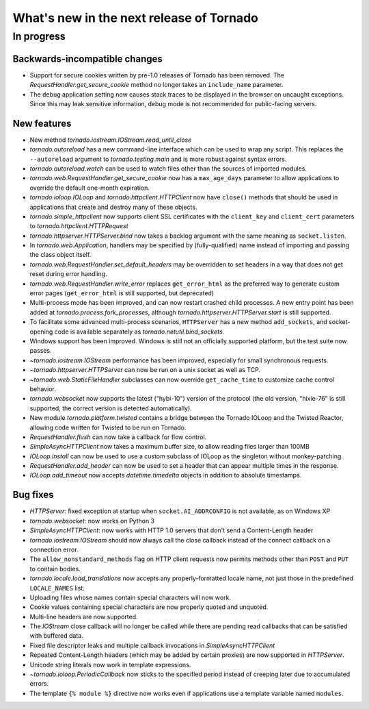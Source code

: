 What's new in the next release of Tornado
=========================================

In progress
-----------

Backwards-incompatible changes
~~~~~~~~~~~~~~~~~~~~~~~~~~~~~~

* Support for secure cookies written by pre-1.0 releases of Tornado has
  been removed.  The `RequestHandler.get_secure_cookie` method no longer
  takes an ``include_name`` parameter.
* The ``debug`` application setting now causes stack traces to be displayed
  in the browser on uncaught exceptions.  Since this may leak sensitive
  information, debug mode is not recommended for public-facing servers.

New features
~~~~~~~~~~~~

* New method `tornado.iostream.IOStream.read_until_close`
* `tornado.autoreload` has a new command-line interface which can be used
  to wrap any script.  This replaces the ``--autoreload`` argument to
  `tornado.testing.main` and is more robust against syntax errors.
* `tornado.autoreload.watch` can be used to watch files other than
  the sources of imported modules.
* `tornado.web.RequestHandler.get_secure_cookie` now has a ``max_age_days``
  parameter to allow applications to override the default one-month expiration.
* `tornado.ioloop.IOLoop` and `tornado.httpclient.HTTPClient` now have
  ``close()`` methods that should be used in applications that create
  and destroy many of these objects.
* `tornado.simple_httpclient` now supports client SSL certificates with the
  ``client_key`` and ``client_cert`` parameters to
  `tornado.httpclient.HTTPRequest`
* `tornado.httpserver.HTTPServer.bind` now takes a backlog argument with the
  same meaning as ``socket.listen``.
* In `tornado.web.Application`, handlers may be specified by
  (fully-qualified) name instead of importing and passing the class object
  itself.
* `tornado.web.RequestHandler.set_default_headers` may be overridden to set
  headers in a way that does not get reset during error handling.
* `tornado.web.RequestHandler.write_error` replaces ``get_error_html`` as the
  preferred way to generate custom error pages (``get_error_html`` is still
  supported, but deprecated)
* Multi-process mode has been improved, and can now restart crashed child
  processes.  A new entry point has been added at 
  `tornado.process.fork_processes`, although
  `tornado.httpserver.HTTPServer.start` is still supported.
* To facilitate some advanced multi-process scenarios, ``HTTPServer`` has a
  new method ``add_sockets``, and socket-opening code is available separately
  as `tornado.netutil.bind_sockets`.
* Windows support has been improved.  Windows is still not an officially
  supported platform, but the test suite now passes.
* `~tornado.iostream.IOStream` performance has been improved, especially for
  small synchronous requests.
* `~tornado.httpserver.HTTPServer` can now be run on a unix socket as well
  as TCP.
* `~tornado.web.StaticFileHandler` subclasses can now override 
  ``get_cache_time`` to customize cache control behavior.
* `tornado.websocket` now supports the latest ("hybi-10") version of the
  protocol (the old version, "hixie-76" is still supported; the correct
  version is detected automatically).
* New module `tornado.platform.twisted` contains a bridge between the
  Tornado IOLoop and the Twisted Reactor, allowing code written for Twisted
  to be run on Tornado.
* `RequestHandler.flush` can now take a callback for flow control.
* `SimpleAsyncHTTPClient` now takes a maximum buffer size, to allow reading
  files larger than 100MB
* `IOLoop.install` can now be used to use a custom subclass of IOLoop
  as the singleton without monkey-patching.
* `RequestHandler.add_header` can now be used to set a header that can
  appear multiple times in the response.
* `IOLoop.add_timeout` now accepts `datetime.timedelta` objects in addition
  to absolute timestamps.

Bug fixes
~~~~~~~~~

* `HTTPServer`: fixed exception at startup when ``socket.AI_ADDRCONFIG`` is
  not available, as on Windows XP
* `tornado.websocket`: now works on Python 3
* `SimpleAsyncHTTPClient`: now works with HTTP 1.0 servers that don't send
  a Content-Length header
* `tornado.iostream.IOStream` should now always call the close callback
  instead of the connect callback on a connection error.
* The ``allow_nonstandard_methods`` flag on HTTP client requests now
  permits methods other than ``POST`` and ``PUT`` to contain bodies.
* `tornado.locale.load_translations` now accepts any properly-formatted
  locale name, not just those in the predefined ``LOCALE_NAMES`` list.
* Uploading files whose names contain special characters will now work.
* Cookie values containing special characters are now properly quoted
  and unquoted.
* Multi-line headers are now supported.
* The `IOStream` close callback will no longer be called while there
  are pending read callbacks that can be satisfied with buffered data.
* Fixed file descriptor leaks and multiple callback invocations in
  `SimpleAsyncHTTPClient`
* Repeated Content-Length headers (which may be added by certain proxies)
  are now supported in `HTTPServer`.
* Unicode string literals now work in template expressions.
* `~tornado.ioloop.PeriodicCallback` now sticks to the specified period
  instead of creeping later due to accumulated errors.
* The template ``{% module %}`` directive now works even if applications
  use a template variable named ``modules``.
